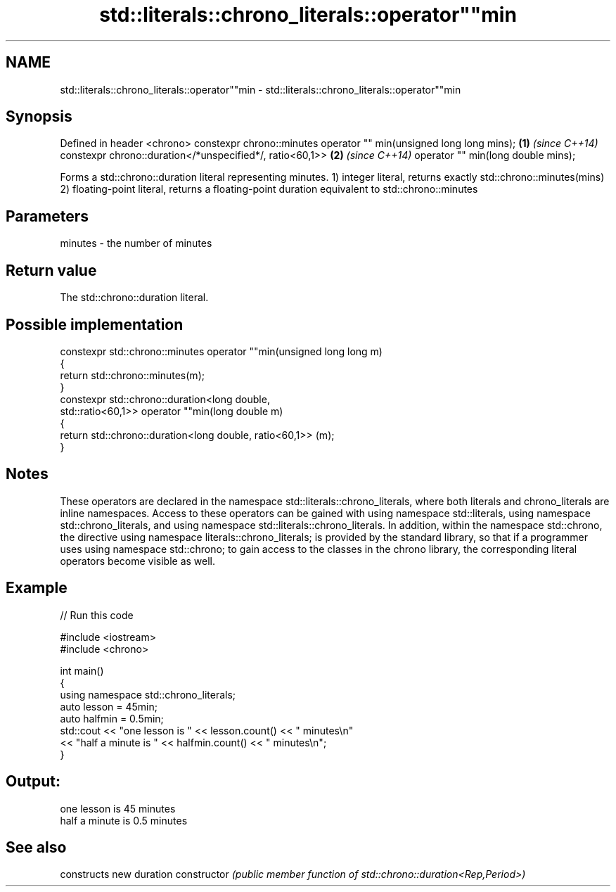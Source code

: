 .TH std::literals::chrono_literals::operator""min 3 "2020.03.24" "http://cppreference.com" "C++ Standard Libary"
.SH NAME
std::literals::chrono_literals::operator""min \- std::literals::chrono_literals::operator""min

.SH Synopsis

Defined in header <chrono>
constexpr chrono::minutes operator "" min(unsigned long long mins); \fB(1)\fP \fI(since C++14)\fP
constexpr chrono::duration</*unspecified*/, ratio<60,1>>            \fB(2)\fP \fI(since C++14)\fP
operator "" min(long double mins);

Forms a std::chrono::duration literal representing minutes.
1) integer literal, returns exactly std::chrono::minutes(mins)
2) floating-point literal, returns a floating-point duration equivalent to std::chrono::minutes

.SH Parameters


minutes - the number of minutes


.SH Return value

The std::chrono::duration literal.

.SH Possible implementation



  constexpr std::chrono::minutes operator ""min(unsigned long long m)
  {
      return std::chrono::minutes(m);
  }
  constexpr std::chrono::duration<long double,
                                  std::ratio<60,1>> operator ""min(long double m)
  {
      return std::chrono::duration<long double, ratio<60,1>> (m);
  }



.SH Notes

These operators are declared in the namespace std::literals::chrono_literals, where both literals and chrono_literals are inline namespaces. Access to these operators can be gained with using namespace std::literals, using namespace std::chrono_literals, and using namespace std::literals::chrono_literals.
In addition, within the namespace std::chrono, the directive using namespace literals::chrono_literals; is provided by the standard library, so that if a programmer uses using namespace std::chrono; to gain access to the classes in the chrono library, the corresponding literal operators become visible as well.

.SH Example


// Run this code

  #include <iostream>
  #include <chrono>

  int main()
  {
      using namespace std::chrono_literals;
      auto lesson = 45min;
      auto halfmin = 0.5min;
      std::cout << "one lesson is " << lesson.count() << " minutes\\n"
                << "half a minute is " << halfmin.count() << " minutes\\n";
  }

.SH Output:

  one lesson is 45 minutes
  half a minute is 0.5 minutes


.SH See also


              constructs new duration
constructor   \fI(public member function of std::chrono::duration<Rep,Period>)\fP




